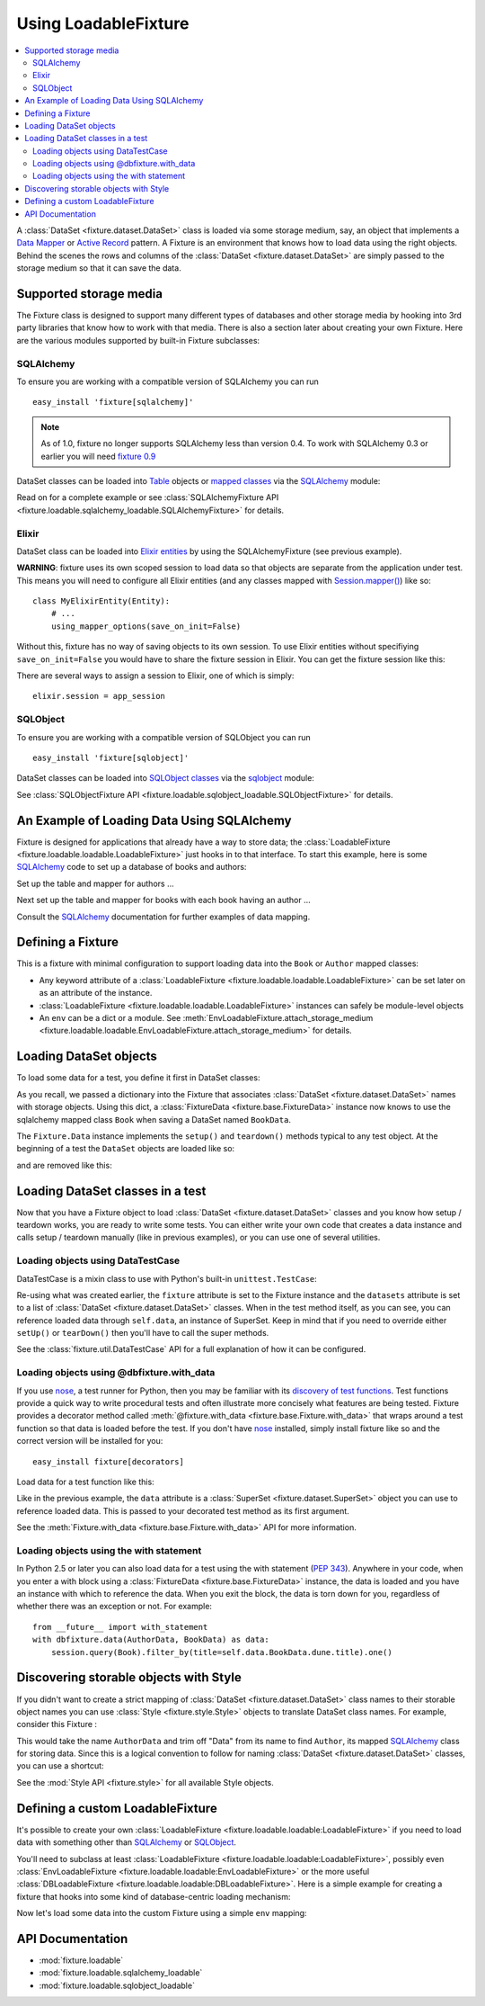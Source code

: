 .. _using-loadable-fixture:

---------------------
Using LoadableFixture
---------------------

.. contents:: :local:

A :class:`DataSet <fixture.dataset.DataSet>` class is loaded via some storage medium, say, an object that implements a `Data Mapper`_ or `Active Record`_ pattern.  A Fixture is an environment that knows how to load data using the right objects.  Behind the scenes the rows and columns of the :class:`DataSet <fixture.dataset.DataSet>` are simply passed to the storage medium so that it can save the data.

.. _Data Mapper: http://www.martinfowler.com/eaaCatalog/dataMapper.html
.. _Active Record: http://www.martinfowler.com/eaaCatalog/activeRecord.html

Supported storage media
~~~~~~~~~~~~~~~~~~~~~~~

The Fixture class is designed to support many different types of databases and other storage media by hooking into 3rd party libraries that know how to work with that media.  There is also a section later about creating your own Fixture.  Here are the various modules supported by built-in Fixture subclasses:

SQLAlchemy
++++++++++

To ensure you are working with a compatible version of SQLAlchemy you can run ::

    easy_install 'fixture[sqlalchemy]'

.. note::
    
    As of 1.0, fixture no longer supports SQLAlchemy less than version 0.4.  To work with SQLAlchemy 0.3 or earlier you will need `fixture 0.9`_
    
.. _fixture 0.9: http://farmdev.com/projects/fixture/0.9/docs/

DataSet classes can be loaded into `Table`_ objects or `mapped classes`_ via the `SQLAlchemy`_ module:

.. testsetup:: loading

    import os
    if os.path.exists('/tmp/fixture_example.db'):
        os.unlink('/tmp/fixture_example.db')

.. doctest:: loading

    >>> from fixture import SQLAlchemyFixture
    >>> from sqlalchemy import *
    >>> from sqlalchemy.orm import *
    >>> from fixture.examples.db import sqlalchemy_examples
    >>> from fixture.examples.db.sqlalchemy_examples import metadata
    >>> metadata.bind = create_engine("sqlite:////tmp/fixture_example.db")
    >>> metadata.create_all()
    >>> dbfixture = SQLAlchemyFixture(
    ...                 engine=metadata.bind, 
    ...                 env=sqlalchemy_examples)
    ... 

Read on for a complete example or see :class:`SQLAlchemyFixture API <fixture.loadable.sqlalchemy_loadable.SQLAlchemyFixture>` for details.

Elixir
++++++

DataSet class can be loaded into `Elixir entities`_ by using the SQLAlchemyFixture (see previous example).

**WARNING**: fixture uses its own scoped session to load data so that objects are separate from the application under test.  
This means you will need to configure all Elixir entities (and any classes mapped with `Session.mapper() <http://www.sqlalchemy.org/docs/04/session.html#unitofwork_contextual_associating>`_) like so::

    class MyElixirEntity(Entity):
        # ...
        using_mapper_options(save_on_init=False)

Without this, fixture has no way of saving objects to its own session.  To use Elixir entities without specifiying ``save_on_init=False`` you would have to share the fixture session in Elixir.  You can get the fixture session like this:

.. doctest:: loading

    >>> from fixture.loadable.sqlalchemy_loadable import Session
    >>> app_session = Session()

There are several ways to assign a session to Elixir, one of which is simply::
    
    elixir.session = app_session

SQLObject
+++++++++

To ensure you are working with a compatible version of SQLObject you can run ::

    easy_install 'fixture[sqlobject]'
    
DataSet classes can be loaded into `SQLObject classes`_ via the `sqlobject`_ module:

.. doctest:: loading

    >>> from fixture import SQLObjectFixture
    >>> from fixture.examples.db import sqlobject_examples
    >>> dbfixture = SQLObjectFixture(
    ...     dsn="sqlite:/:memory:", env=sqlobject_examples)
    ... 

See :class:`SQLObjectFixture API <fixture.loadable.sqlobject_loadable.SQLObjectFixture>` for details.

An Example of Loading Data Using SQLAlchemy
~~~~~~~~~~~~~~~~~~~~~~~~~~~~~~~~~~~~~~~~~~~

Fixture is designed for applications that already have a way to store data; the :class:`LoadableFixture <fixture.loadable.loadable.LoadableFixture>` just hooks in to that interface.  To start this example, here is some `SQLAlchemy`_ code to set up a database of books and authors:

.. doctest:: loading

    >>> from sqlalchemy import *
    >>> from sqlalchemy.orm import *
    >>> engine = create_engine('sqlite:////tmp/fixture_example.db')
    >>> metadata = MetaData()
    >>> metadata.bind = engine
    >>> Session = scoped_session(sessionmaker(bind=metadata.bind, autoflush=True, transactional=True))
    >>> session = Session()

Set up the table and mapper for authors ...

.. doctest:: loading

    >>> authors = Table('authors', metadata,
    ...     Column('id', Integer, primary_key=True),
    ...     Column('first_name', String(60)),
    ...     Column('last_name', String(60)))
    ... 
    >>> class Author(object):
    ...     pass
    ... 
    >>> mapper(Author, authors) #doctest: +ELLIPSIS
    <sqlalchemy.orm.mapper.Mapper object at ...>

Next set up the table and mapper for books with each book having an author ...

.. doctest:: loading

    >>> books = Table('books', metadata, 
    ...     Column('id', Integer, primary_key=True),
    ...     Column('title', String(30)),
    ...     Column('author_id', Integer, ForeignKey('authors.id')))
    ... 
    >>> class Book(object):
    ...     pass
    ... 
    >>> mapper(Book, books, properties={
    ...     'author': relation(Author, backref='books')
    ... }) #doctest: +ELLIPSIS
    <sqlalchemy.orm.mapper.Mapper object at ...>

.. doctest:: loading

    >>> metadata.create_all()

Consult the `SQLAlchemy`_ documentation for further examples of data mapping.

.. _sqlalchemy: http://www.sqlalchemy.org/
.. _SQLAlchemy: http://www.sqlalchemy.org/
.. _Table: http://www.sqlalchemy.org/docs/tutorial.myt#tutorial_schemasql_table_creating
.. _mapped classes: http://www.sqlalchemy.org/docs/datamapping.myt
.. _Elixir entities: http://elixir.ematia.de/
.. _sqlobject: http://sqlobject.org/
.. _SQLObject classes: http://sqlobject.org/SQLObject.html#declaring-the-class

Defining a Fixture
~~~~~~~~~~~~~~~~~~

This is a fixture with minimal configuration to support loading data into the ``Book`` or ``Author`` mapped classes:

.. doctest:: loading

    >>> from fixture import SQLAlchemyFixture
    >>> dbfixture = SQLAlchemyFixture(
    ...     env={'BookData': Book, 'AuthorData': Author},
    ...     engine=metadata.bind )
    ... 

- Any keyword attribute of a :class:`LoadableFixture <fixture.loadable.loadable.LoadableFixture>` can be set later on as an 
  attribute of the instance.
- :class:`LoadableFixture <fixture.loadable.loadable.LoadableFixture>` instances can safely be module-level objects
- An ``env`` can be a dict or a module.  See :meth:`EnvLoadableFixture.attach_storage_medium <fixture.loadable.loadable.EnvLoadableFixture.attach_storage_medium>` for details.

Loading DataSet objects
~~~~~~~~~~~~~~~~~~~~~~~

To load some data for a test, you define it first in DataSet classes:

.. doctest:: loading

    >>> from fixture import DataSet
    >>> class AuthorData(DataSet):
    ...     class frank_herbert:
    ...         first_name = "Frank"
    ...         last_name = "Herbert"
    >>> class BookData(DataSet):
    ...     class dune:
    ...         title = "Dune"
    ...         author = AuthorData.frank_herbert

As you recall, we passed a dictionary into the Fixture that associates :class:`DataSet <fixture.dataset.DataSet>` names with storage objects.  Using this dict, a :class:`FixtureData <fixture.base.FixtureData>` instance now knows to use the sqlalchemy mapped class ``Book`` when saving a DataSet named ``BookData``.

The ``Fixture.Data`` instance implements the ``setup()`` and ``teardown()`` methods typical to any test object.  At the beginning of a test the ``DataSet`` objects are loaded like so:
    
.. doctest:: loading

    >>> data = dbfixture.data(AuthorData, BookData)
    >>> data.setup() 

.. doctest:: loading

    >>> session.query(Book).all() #doctest: +ELLIPSIS
    [<...Book object at ...>]
    >>> all_books = session.query(Book).all()
    >>> all_books #doctest: +ELLIPSIS
    [<...Book object at ...>]
    >>> all_books[0].author.first_name
    u'Frank'

and are removed like this:

.. doctest:: loading

    >>> data.teardown()
    >>> session.query(Book).all()
    []

Loading DataSet classes in a test
~~~~~~~~~~~~~~~~~~~~~~~~~~~~~~~~~

Now that you have a Fixture object to load :class:`DataSet <fixture.dataset.DataSet>` classes and you know how setup / teardown works, you are ready to write some tests.  You can either write your own code that creates a data instance and calls setup / teardown manually (like in previous examples), or you can use one of several utilities.  

Loading objects using DataTestCase
++++++++++++++++++++++++++++++++++

DataTestCase is a mixin class to use with Python's built-in ``unittest.TestCase``:

.. doctest:: loading

    >>> import unittest
    >>> from fixture import DataTestCase
    >>> class TestBookShop(DataTestCase, unittest.TestCase):
    ...     fixture = dbfixture
    ...     datasets = [BookData]
    ...
    ...     def test_books_are_in_stock(self):
    ...         b = session.query(Book).filter_by(title=self.data.BookData.dune.title).one()
    ...         assert b
    ... 
    >>> suite = unittest.TestLoader().loadTestsFromTestCase(TestBookShop)
    >>> unittest.TextTestRunner().run(suite)
    <unittest._TextTestResult run=1 errors=0 failures=0>

Re-using what was created earlier, the ``fixture`` attribute is set to the Fixture instance and the ``datasets`` attribute is set to a list of :class:`DataSet <fixture.dataset.DataSet>` classes.  When in the test method itself, as you can see, you can reference loaded data through ``self.data``, an instance of SuperSet.  Keep in mind that if you need to override either ``setUp()`` or ``tearDown()`` then you'll have to call the super methods.

See the :class:`fixture.util.DataTestCase` API for a full explanation of how it can be configured.
    

Loading objects using @dbfixture.with_data
++++++++++++++++++++++++++++++++++++++++++

If you use nose_, a test runner for Python, then you may be familiar with its `discovery of test functions`_.  Test functions provide a quick way to write procedural tests and often illustrate more concisely what features are being tested.  Fixture provides a decorator method called :meth:`@fixture.with_data <fixture.base.Fixture.with_data>` that wraps around a test function so that data is loaded before the test.  If you don't have nose_ installed, simply install fixture like so and the correct version will be installed for you::
    
    easy_install fixture[decorators]

Load data for a test function like this:

.. doctest:: loading

    >>> @dbfixture.with_data(AuthorData, BookData)
    ... def test_books_are_in_stock(data):
    ...     session.query(Book).filter_by(title=data.BookData.dune.title).one()
    ... 
    >>> import nose
    >>> case = nose.case.FunctionTestCase(test_books_are_in_stock)
    >>> unittest.TextTestRunner().run(case)
    <unittest._TextTestResult run=1 errors=0 failures=0>

Like in the previous example, the ``data`` attribute is a :class:`SuperSet <fixture.dataset.SuperSet>` object you can use to reference loaded data.  This is passed to your decorated test method as its first argument.

See the :meth:`Fixture.with_data <fixture.base.Fixture.with_data>` API for more information.

.. _nose: http://somethingaboutorange.com/mrl/projects/nose/
.. _discovery of test functions: http://code.google.com/p/python-nose/wiki/WritingTests

Loading objects using the with statement
++++++++++++++++++++++++++++++++++++++++

In Python 2.5 or later you can also load data for a test using the with statement (:pep:`343`).  Anywhere in your code, when you enter a with block using a :class:`FixtureData <fixture.base.FixtureData>` instance, the data is loaded and you have an instance with which to reference the data.  When you exit the block, the data is torn down for you, regardless of whether there was an exception or not.  For example::

    from __future__ import with_statement
    with dbfixture.data(AuthorData, BookData) as data:
        session.query(Book).filter_by(title=self.data.BookData.dune.title).one()

.. _using-loadable-fixture-style:

Discovering storable objects with Style
~~~~~~~~~~~~~~~~~~~~~~~~~~~~~~~~~~~~~~~

If you didn't want to create a strict mapping of :class:`DataSet <fixture.dataset.DataSet>` class names to their storable object names you can use :class:`Style <fixture.style.Style>` objects to translate DataSet class names.  For example, consider this Fixture :

.. doctest:: loading

    >>> from fixture import SQLAlchemyFixture, TrimmedNameStyle
    >>> dbfixture = SQLAlchemyFixture(
    ...     env=globals(),
    ...     style=TrimmedNameStyle(suffix="Data"),
    ...     engine=metadata.bind )
    ... 

This would take the name ``AuthorData`` and trim off "Data" from its name to find ``Author``, its mapped SQLAlchemy_ class for storing data.  Since this is a logical convention to follow for naming :class:`DataSet <fixture.dataset.DataSet>` classes, you can use a shortcut:

.. doctest:: loading

    >>> from fixture import NamedDataStyle
    >>> dbfixture = SQLAlchemyFixture(
    ...     env=globals(),
    ...     style=NamedDataStyle(),
    ...     engine=metadata.bind )
    ... 

See the :mod:`Style API <fixture.style>` for all available Style objects.

Defining a custom LoadableFixture
~~~~~~~~~~~~~~~~~~~~~~~~~~~~~~~~~

It's possible to create your own :class:`LoadableFixture <fixture.loadable.loadable:LoadableFixture>` if you need to load data with something other than SQLAlchemy_ or SQLObject_.

You'll need to subclass at least :class:`LoadableFixture <fixture.loadable.loadable:LoadableFixture>`, possibly even :class:`EnvLoadableFixture <fixture.loadable.loadable:EnvLoadableFixture>` or the more useful :class:`DBLoadableFixture <fixture.loadable.loadable:DBLoadableFixture>`.  Here is a simple example for creating a fixture that hooks into some kind of database-centric loading mechanism:

.. doctest:: loading

    >>> loaded_items = set()
    >>> class Author(object):
    ...     '''This would be your actual storage object, i.e. data mapper.
    ...        For the sake of brevity, you'll have to imagine that it knows 
    ...        how to somehow store "author" data.'''
    ... 
    ...     name = None # gets set by the data set
    ... 
    ...     def save(self):
    ...         '''just one example of how to save your object.
    ...            there is no signature guideline for how this object 
    ...            should save itself (see the adapter below).'''
    ...         loaded_items.add(self)
    ...     def __repr__(self):
    ...         return "<%s name=%s>" % (self.__class__.__name__, self.name)
    ...
    >>> from fixture.loadable import DBLoadableFixture
    >>> class MyFixture(DBLoadableFixture):
    ...     '''This is the class you will instantiate, the one that knows how to 
    ...        load datasets'''
    ... 
    ...     class Medium(DBLoadableFixture.Medium):
    ...         '''This is an object that adapts a Fixture storage medium 
    ...            to the actual storage medium.'''
    ... 
    ...         def clear(self, obj):
    ...             '''where you need to expunge the obj'''
    ...             loaded_items.remove(obj)
    ... 
    ...         def visit_loader(self, loader):
    ...             '''a chance to reference any attributes from the loader.
    ...                this is called before save().'''
    ... 
    ...         def save(self, row, column_vals):
    ...             '''save data into your object using the provided 
    ...                fixture.dataset.DataRow instance'''
    ...             # instantiate your real object class (Author), which was set 
    ...             # in __init__ to self.medium ...
    ...             obj = self.medium() 
    ...             for c, val in column_vals:
    ...                 # column values become object attributes...
    ...                 setattr(obj, c, val)
    ...             obj.save()
    ...             # be sure to return the object:
    ...             return obj
    ... 
    ...     def create_transaction(self):
    ...         '''a chance to create a transaction.
    ...            two separate transactions are used: one during loading
    ...            and another during unloading.'''
    ...         class DummyTransaction(object):
    ...             def begin(self):
    ...                 pass
    ...             def commit(self): 
    ...                 pass
    ...             def rollback(self): 
    ...                 pass
    ...         t = DummyTransaction()
    ...         t.begin() # you must call begin yourself, if necessary
    ...         return t
    >>> 

Now let's load some data into the custom Fixture using a simple ``env`` mapping:

.. doctest:: loading

    >>> from fixture import DataSet
    >>> class AuthorData(DataSet):
    ...     class frank_herbert:
    ...         name="Frank Herbert"
    ...
    >>> fixture = MyFixture(env={'AuthorData': Author})
    >>> data = fixture.data(AuthorData)
    >>> data.setup()
    >>> loaded_items
    set([<Author name=Frank Herbert>])
    >>> data.teardown()
    >>> loaded_items
    set([])

API Documentation
~~~~~~~~~~~~~~~~~

- :mod:`fixture.loadable`
- :mod:`fixture.loadable.sqlalchemy_loadable`
- :mod:`fixture.loadable.sqlobject_loadable`
